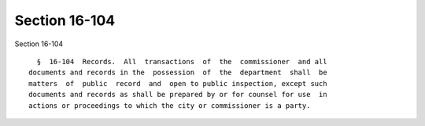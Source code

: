Section 16-104
==============

Section 16-104 ::    
        
     
        §  16-104  Records.  All  transactions  of  the  commissioner  and all
      documents and records in the  possession  of  the  department  shall  be
      matters  of  public  record  and  open to public inspection, except such
      documents and records as shall be prepared by or for counsel for use  in
      actions or proceedings to which the city or commissioner is a party.
    
    
    
    
    
    
    